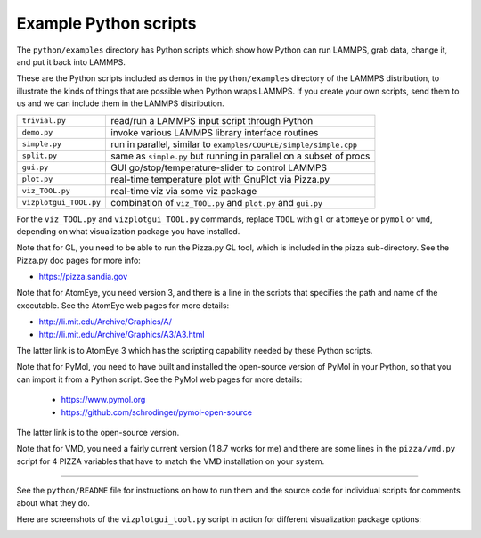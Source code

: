 Example Python scripts
======================

The ``python/examples`` directory has Python scripts which show how Python
can run LAMMPS, grab data, change it, and put it back into LAMMPS.

These are the Python scripts included as demos in the ``python/examples``
directory of the LAMMPS distribution, to illustrate the kinds of
things that are possible when Python wraps LAMMPS.  If you create your
own scripts, send them to us and we can include them in the LAMMPS
distribution.

+------------------------+--------------------------------------------------------------------+
| ``trivial.py``         | read/run a LAMMPS input script through Python                      |
+------------------------+--------------------------------------------------------------------+
| ``demo.py``            | invoke various LAMMPS library interface routines                   |
+------------------------+--------------------------------------------------------------------+
| ``simple.py``          | run in parallel, similar to ``examples/COUPLE/simple/simple.cpp``  |
+------------------------+--------------------------------------------------------------------+
| ``split.py``           | same as ``simple.py`` but running in parallel on a subset of procs |
+------------------------+--------------------------------------------------------------------+
| ``gui.py``             | GUI go/stop/temperature-slider to control LAMMPS                   |
+------------------------+--------------------------------------------------------------------+
| ``plot.py``            | real-time temperature plot with GnuPlot via Pizza.py               | 
+------------------------+--------------------------------------------------------------------+
| ``viz_TOOL.py``        | real-time viz via some viz package                                 |
+------------------------+--------------------------------------------------------------------+
| ``vizplotgui_TOOL.py`` | combination of ``viz_TOOL.py`` and ``plot.py`` and ``gui.py``      |
+------------------------+--------------------------------------------------------------------+

For the ``viz_TOOL.py`` and ``vizplotgui_TOOL.py`` commands, replace ``TOOL``
with ``gl`` or ``atomeye`` or ``pymol`` or ``vmd``, depending on what
visualization package you have installed.

Note that for GL, you need to be able to run the Pizza.py GL tool,
which is included in the pizza sub-directory.  See the Pizza.py doc pages for more info:

* `https://pizza.sandia.gov <pizza_>`_

.. _pizza: https://pizza.sandia.gov

Note that for AtomEye, you need version 3, and there is a line in the
scripts that specifies the path and name of the executable.  See the
AtomEye web pages for more details:

* `http://li.mit.edu/Archive/Graphics/A/ <atomeye_>`_
* `http://li.mit.edu/Archive/Graphics/A3/A3.html <atomeye3_>`_

.. _atomeye: http://li.mit.edu/Archive/Graphics/A/

.. _atomeye3: http://li.mit.edu/Archive/Graphics/A3/A3.html

The latter link is to AtomEye 3 which has the scripting
capability needed by these Python scripts.

Note that for PyMol, you need to have built and installed the
open-source version of PyMol in your Python, so that you can import it
from a Python script.  See the PyMol web pages for more details:

 * `https://www.pymol.org <pymolhome_>`_
 * `https://github.com/schrodinger/pymol-open-source <pymolopen_>`_

.. _pymolhome: https://www.pymol.org

.. _pymolopen: https://github.com/schrodinger/pymol-open-source

The latter link is to the open-source version.

Note that for VMD, you need a fairly current version (1.8.7 works for
me) and there are some lines in the ``pizza/vmd.py`` script for 4 PIZZA
variables that have to match the VMD installation on your system.

----------

See the ``python/README`` file for instructions on how to run them and the
source code for individual scripts for comments about what they do.

Here are screenshots of the ``vizplotgui_tool.py`` script in action for
different visualization package options:

.. |pyex1| image:: img/screenshot_gl.jpg
   :width: 24%

.. |pyex2| image:: img/screenshot_atomeye.jpg
   :width: 24%

.. |pyex3| image:: img/screenshot_pymol.jpg
   :width: 24%

.. |pyex4| image:: img/screenshot_vmd.jpg
   :width: 24%

|pyex1|  |pyex2|  |pyex3|  |pyex4|

.. raw:: html

   Click to see larger versions of the images.

